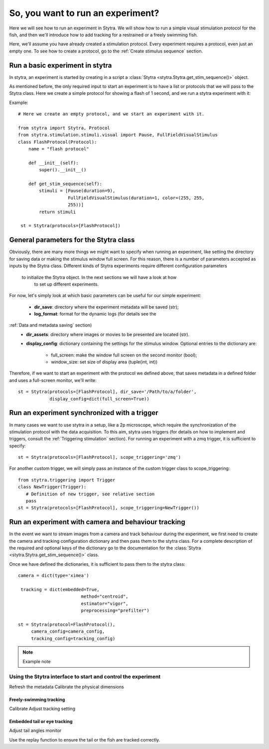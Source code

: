 So, you want to run an experiment?
==================================

Here we will see how to run an experiment in Stytra. We will show how to run
a simple visual stimulation protocol for the fish, and then we'll introduce
how to add tracking for a restrained or a freely swimming fish.

Here, we'll assume you have already created a stimulation protocol. Every
experiment requires a protocol, even just an empty one. To see how to create
a protocol, go to the :ref:`Create stimulus sequence` section.

Run a basic experiment in stytra
--------------------------------
In stytra, an experiment is started by creating in a script a
:class:`Stytra <stytra.Stytra.get_stim_sequence()>` object.


As mentioned before, the only required input to start an experiment is to have
a list or protocols that we will pass to the Stytra class. Here we create a
simple protocol for showing a flash of 1 second, and we run a stytra
experiment with it:


Example::

   # Here we create an empty protocol, and we start an experiment with it.

   from stytra import Stytra, Protocol
   from stytra.stimulation.stimuli.visual import Pause, FullFieldVisualStimulus
   class FlashProtocol(Protocol):
       name = "flash protocol"

       def __init__(self):
           super().__init__()

       def get_stim_sequence(self):
           stimuli = [Pause(duration=9),
                      FullFieldVisualStimulus(duration=1, color=(255, 255,
                      255))]
           return stimuli

    st = Stytra(protocols=[FlashProtocol])


General parameters for the Stytra class
---------------------------------------

Obviously, there are many more things we might want to specify when running an
experiment, like setting the directory for saving data or making the
stimulus window full screen. For this reason, there is a number of
parameters accepted as inputs by the Stytra class.
Different kinds of Stytra experiments require different configuration parameters
 to initialize the Stytra object. In the next sections we will have a look at how
  to set up different experiments.

For now, let's simply look at which basic parameters can be useful for our
simple experiment:
 - **dir_save**: directory where the experiment metadata will be saved (str);
 - **log_format**: format for the dynamic logs (for details see the
:ref:`Data and metadata saving` section)
 - **dir_assets**: directory where images or movies to be presented are
   located (str).
 - **display_config**: dictionary containing the settings for the stimulus
   window.
   Optional entries to the dictionary are:
      * full_screen: make the window full screen  on the second monitor (bool);
      * window_size: set size of display area (tuple(int, int))

Therefore, if we want to start an experiment with the protocol we defined above,
that saves metadata in a defined folder and uses a full-screen monitor, we'll
write::

   st = Stytra(protocols=[FlashProtocol], dir_save='/Path/to/a/folder',
               display_config=dict(full_screen=True))



Run an experiment synchronized with a trigger
---------------------------------------------

In many cases we want to use stytra in a setup, like a 2p microscope, which
require the synchronization of the stimulation protocol with the data
acquisition. To this aim, stytra uses triggers (for details on how to
implement and triggers, consult the :ref:`Triggering stimulation` section).
For running an experiment with a zmq trigger, it is sufficient to specify::

   st = Stytra(protocols=[FlashProtocol], scope_triggering='zmq')

For another custom trigger, we will simply pass an instance of the custom
trigger class to scope_triggering::

   from stytra.triggering import Trigger
   class NewTrigger(Trigger):
      # Definition of new trigger, see relative section
      pass
   st = Stytra(protocols=[FlashProtocol], scope_triggering=NewTrigger())


Run an experiment with camera and behaviour tracking
----------------------------------------------------

In the event we want to stream images from a camera and track behaviour
during the experiment, we first need to create the camera and tracking
configuration dictionary and then pass them to the stytra class. For a complete
description of the required and optional keys of the dictionary go to the
documentation for the :class:`Stytra <stytra.Stytra.get_stim_sequence()>` class.

Once we have defined the dictionaries, it is sufficient to pass them to the
stytra class::

   camera = dict(type='ximea')

    tracking = dict(embedded=True,
                           method="centroid",
                           estimator="vigor",
                           preprocessing="prefilter")

   st = Stytra(protocol=FlashProtocol(),
        camera_config=camera_config,
        tracking_config=tracking_config)



.. Note::
   Example note

Using the Stytra interface to start and control the experiment
______________________________________________________________

Refresh the metadata
Calibrate the physical dimensions

Freely-swimming tracking
........................

Calibrate
Adjust tracking setting

Embedded tail or eye tracking
.............................

Adjust tail angles monitor

Use the replay function to ensure the tail or the fish are tracked correctly.